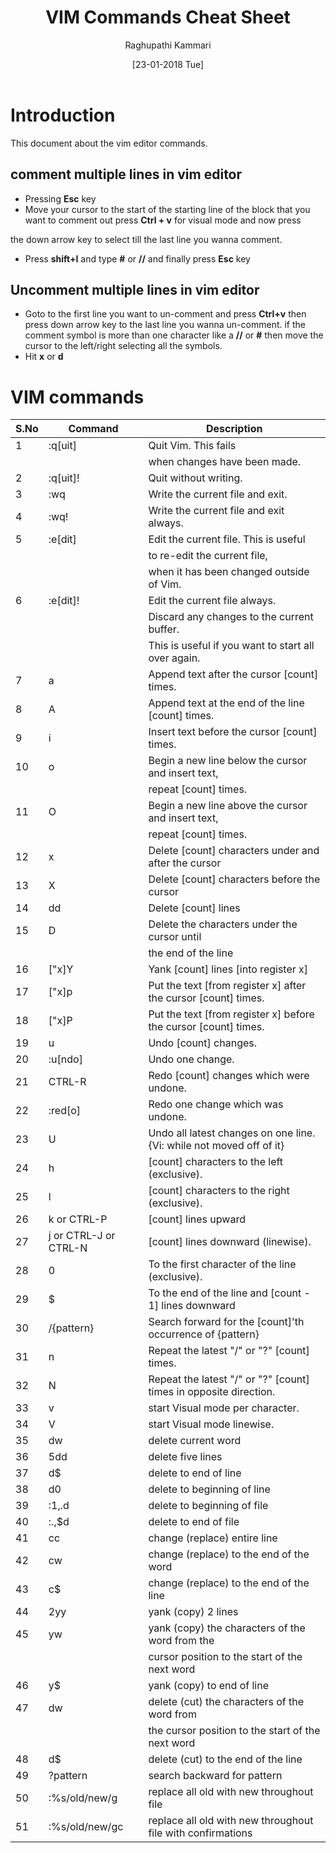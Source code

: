 #+TITLE: VIM Commands Cheat Sheet
#+AUTHOR: Raghupathi Kammari
#+DATE: [23-01-2018 Tue]

* Introduction
This document about the vim editor commands.

** comment multiple lines in vim editor

- Pressing *Esc* key
- Move your cursor to the start of the starting line of the block that you want to comment out press *Ctrl + v* for visual mode and now press
the down arrow key to select till the last line you wanna comment.
- Press *shift+I* and type *#* or *//* and finally press *Esc* key

** Uncomment multiple lines in vim editor

- Goto to the first line you want to un-comment and press *Ctrl+v* then
  press down arrow key to the last line you wanna un-comment. if the
  comment symbol is more than one character like a *//* or *#* then move
  the cursor to the left/right selecting all the symbols.
- Hit *x* or *d*

* VIM commands
|------+-----------------------+----------------------------------------------------------------------|
| S.No | Command               | Description                                                          |
|------+-----------------------+----------------------------------------------------------------------|
|    1 | :q[uit]               | Quit Vim. This fails                                                 |
|      |                       | when changes have been made.                                         |
|------+-----------------------+----------------------------------------------------------------------|
|    2 | :q[uit]!              | Quit without writing.                                                |
|------+-----------------------+----------------------------------------------------------------------|
|    3 | :wq	           | Write the current file and exit.                                     |
|------+-----------------------+----------------------------------------------------------------------|
|    4 | :wq!	          | Write the current file and exit always.                              |
|------+-----------------------+----------------------------------------------------------------------|
|    5 | :e[dit]	       | Edit the current file. This is useful                                |
|      |                       | to re-edit the current file,                                         |
|      |                       | when it has been changed outside of Vim.                             |
|------+-----------------------+----------------------------------------------------------------------|
|    6 | :e[dit]!	      | Edit the current file always.                                        |
|      |                       | Discard any changes to the current buffer.                           |
|      |                       | This is useful if you want to start all over again.                  |
|------+-----------------------+----------------------------------------------------------------------|
|    7 | a                     | Append text after the cursor [count] times.                          |
|------+-----------------------+----------------------------------------------------------------------|
|    8 | A                     | Append text at the end of the line [count] times.                    |
|------+-----------------------+----------------------------------------------------------------------|
|    9 | i                     | Insert text before the cursor [count] times.                         |
|------+-----------------------+----------------------------------------------------------------------|
|   10 | o                     | Begin a new line below the cursor and insert text,                   |
|      |                       | repeat [count] times.                                                |
|------+-----------------------+----------------------------------------------------------------------|
|   11 | O                     | Begin a new line above the cursor and insert text,                   |
|      |                       | repeat [count] times.                                                |
|------+-----------------------+----------------------------------------------------------------------|
|   12 | x                     | Delete [count] characters under and after the cursor                 |
|------+-----------------------+----------------------------------------------------------------------|
|   13 | X                     | Delete [count] characters before the cursor                          |
|------+-----------------------+----------------------------------------------------------------------|
|   14 | dd                    | Delete [count] lines                                                 |
|------+-----------------------+----------------------------------------------------------------------|
|   15 | D                     | Delete the characters under the cursor until                         |
|      |                       | the end of the line                                                  |
|------+-----------------------+----------------------------------------------------------------------|
|   16 | ["x]Y	         | Yank [count] lines [into register x]                                 |
|------+-----------------------+----------------------------------------------------------------------|
|   17 | ["x]p                 | Put the text [from register x] after the cursor [count] times.       |
|------+-----------------------+----------------------------------------------------------------------|
|   18 | ["x]P	         | Put the text [from register x] before the cursor [count] times.      |
|------+-----------------------+----------------------------------------------------------------------|
|   19 | u                     | Undo [count] changes.                                                |
|------+-----------------------+----------------------------------------------------------------------|
|   20 | :u[ndo]	       | Undo one change.                                                     |
|------+-----------------------+----------------------------------------------------------------------|
|   21 | CTRL-R	        | Redo [count] changes which were undone.                              |
|------+-----------------------+----------------------------------------------------------------------|
|   22 | :red[o]	       | Redo one change which was undone.                                    |
|------+-----------------------+----------------------------------------------------------------------|
|   23 | U                     | Undo all latest changes on one line. {Vi: while not moved off of it} |
|------+-----------------------+----------------------------------------------------------------------|
|   24 | h                     | [count] characters to the left (exclusive).                          |
|------+-----------------------+----------------------------------------------------------------------|
|   25 | l                     | [count] characters to the right (exclusive).                         |
|------+-----------------------+----------------------------------------------------------------------|
|   26 | k or CTRL-P	   | [count] lines upward                                                 |
|------+-----------------------+----------------------------------------------------------------------|
|   27 | j or CTRL-J or CTRL-N | [count] lines downward (linewise).                                   |
|------+-----------------------+----------------------------------------------------------------------|
|   28 | 0                     | To the first character of the line (exclusive).                      |
|------+-----------------------+----------------------------------------------------------------------|
|   29 | $                     | To the end of the line and [count - 1] lines downward                |
|------+-----------------------+----------------------------------------------------------------------|
|   30 | /{pattern}	    | Search forward for the [count]'th occurrence of {pattern}            |
|------+-----------------------+----------------------------------------------------------------------|
|   31 | n                     | Repeat the latest "/" or "?" [count] times.                          |
|------+-----------------------+----------------------------------------------------------------------|
|   32 | N                     | Repeat the latest "/" or "?" [count] times in opposite direction.    |
|------+-----------------------+----------------------------------------------------------------------|
|   33 | v                     | start Visual mode per character.                                     |
|------+-----------------------+----------------------------------------------------------------------|
|   34 | V                     | start Visual mode linewise.                                          |
|------+-----------------------+----------------------------------------------------------------------|
|   35 | dw                    | ​delete current word                                                  |
|------+-----------------------+----------------------------------------------------------------------|
|   36 | 5dd                   | ​delete five lines                                                    |
|------+-----------------------+----------------------------------------------------------------------|
|   37 | d$                    | ​delete to end of line                                                |
|------+-----------------------+----------------------------------------------------------------------|
|   38 | d0                    | ​delete to beginning of line                                          |
|------+-----------------------+----------------------------------------------------------------------|
|   39 | ​:1,.d                 | ​delete to beginning of file                                          |
|------+-----------------------+----------------------------------------------------------------------|
|   40 | ​:.,$d                 | ​delete to end of file                                                |
|------+-----------------------+----------------------------------------------------------------------|
|   41 | cc                    | change (replace) entire line                                         |
|------+-----------------------+----------------------------------------------------------------------|
|   42 | cw                    | change (replace) to the end of the word                              |
|------+-----------------------+----------------------------------------------------------------------|
|   43 | c$                    | change (replace) to the end of the line                              |
|------+-----------------------+----------------------------------------------------------------------|
|   44 | 2yy                   | yank (copy) 2 lines                                                  |
|------+-----------------------+----------------------------------------------------------------------|
|   45 | yw                    | yank (copy) the characters of the word from the                      |
|      |                       | cursor position to the start of the next word                        |
|------+-----------------------+----------------------------------------------------------------------|
|   46 | y$                    | yank (copy) to end of line                                           |
|------+-----------------------+----------------------------------------------------------------------|
|   47 | dw                    | delete (cut) the characters of the word from                         |
|      |                       | the cursor position to the start of the next word                    |
|------+-----------------------+----------------------------------------------------------------------|
|   48 | d$                    | delete (cut) to the end of the line                                  |
|------+-----------------------+----------------------------------------------------------------------|
|   49 | ?pattern              | search backward for pattern                                          |
|------+-----------------------+----------------------------------------------------------------------|
|   50 | :%s/old/new/g         | replace all old with new throughout file                             |
|------+-----------------------+----------------------------------------------------------------------|
|   51 | :%s/old/new/gc        | replace all old with new throughout file with confirmations          |
|------+-----------------------+----------------------------------------------------------------------|











